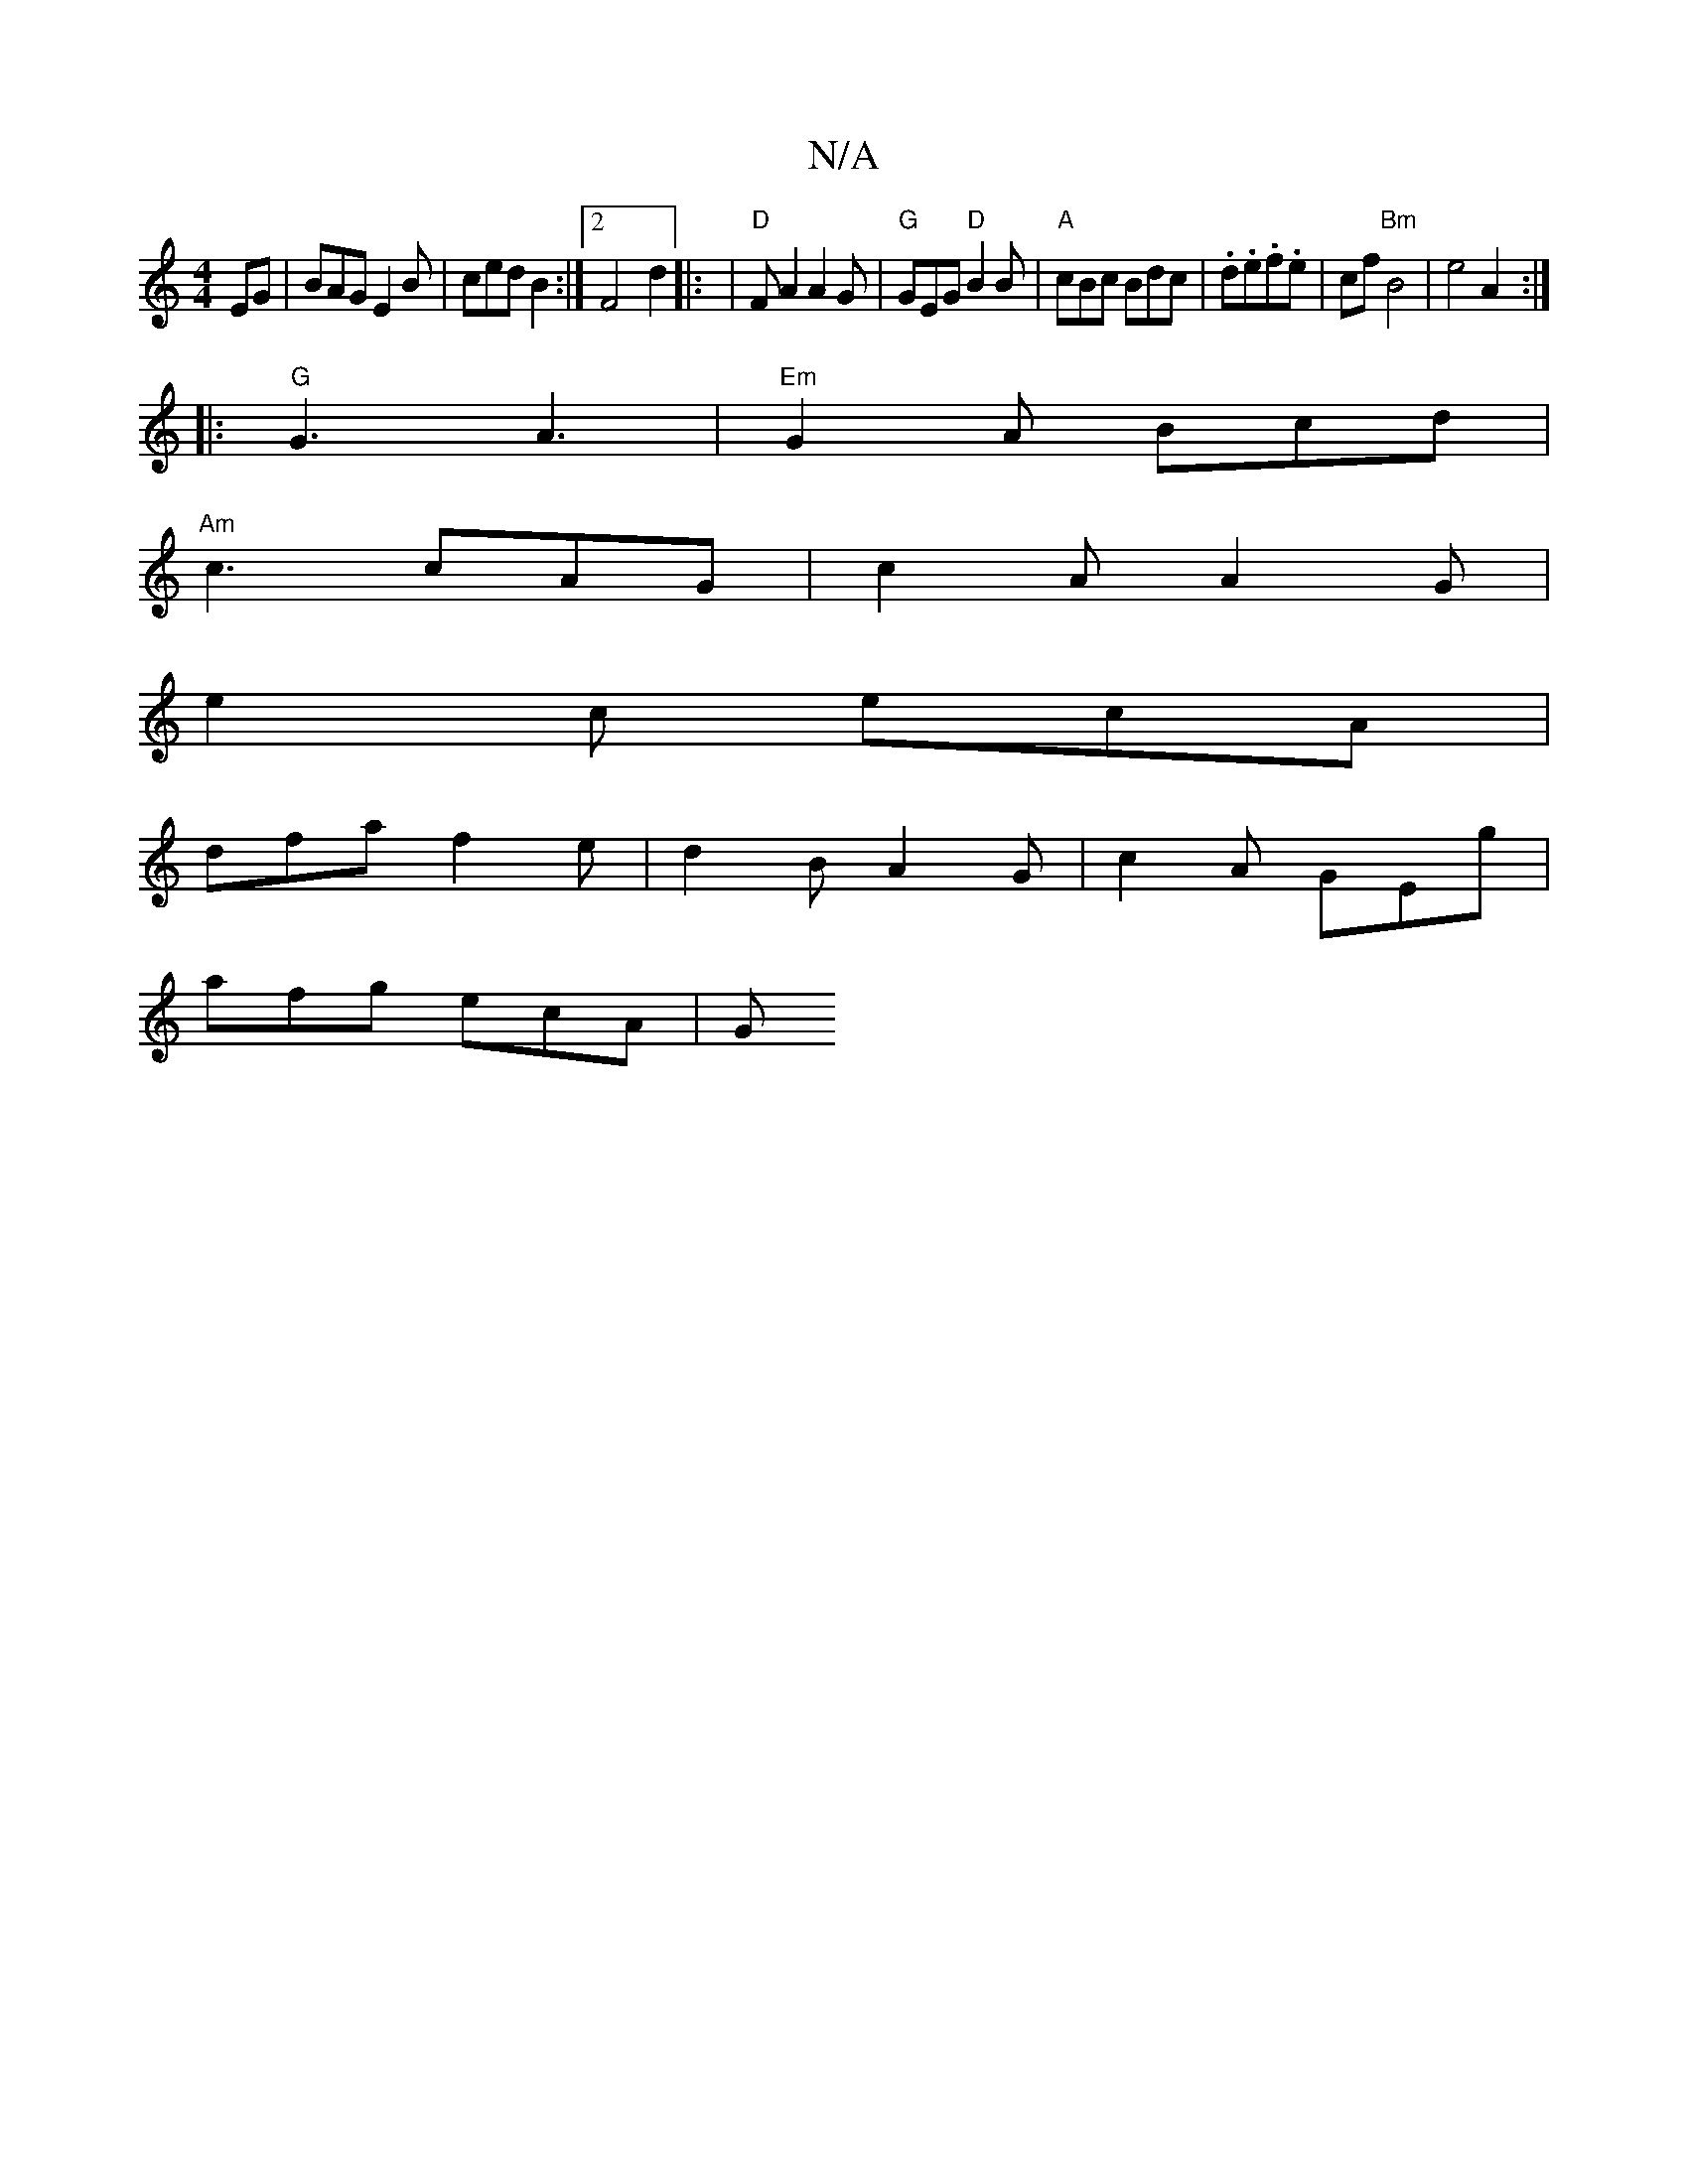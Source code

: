 X:1
T:N/A
M:4/4
R:N/A
K:Cmajor
EG|BAG E2B | ced B2 :|2 F4- d2 |: | "D"FA2 A2 G | "G"GEG "D" B2B | "A"cBc Bdc | .d.e.f.e | cf"Bm" B4|e4A2:|
|: "G"G3 A3 | "Em"G2A Bcd |
"Am"c3 cAG |c2A A2G|
e2c ecA|
dfa f2e|d2B A2G|c2A GEg|
afg ecA|G